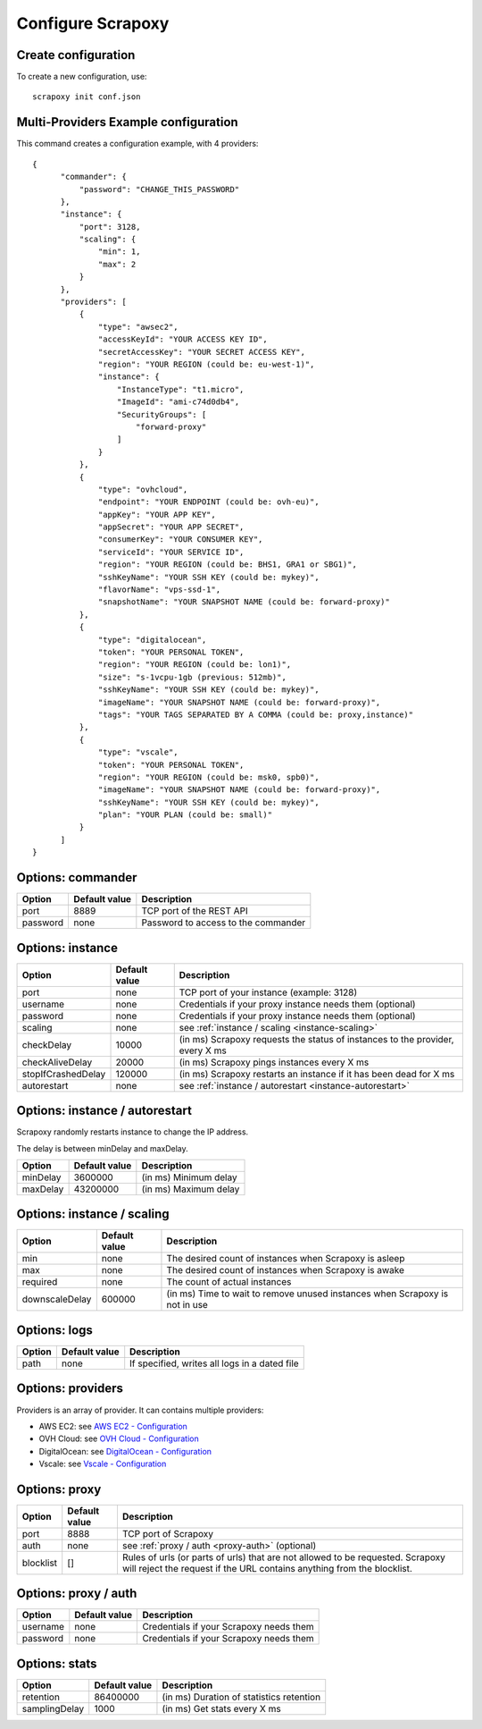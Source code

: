 ==================
Configure Scrapoxy
==================


Create configuration
====================

To create a new configuration, use::

    scrapoxy init conf.json


Multi-Providers Example configuration
=====================================

This command creates a configuration example, with 4 providers::

  {
        "commander": {
            "password": "CHANGE_THIS_PASSWORD"
        },
        "instance": {
            "port": 3128,
            "scaling": {
                "min": 1,
                "max": 2
            }
        },
        "providers": [
            {
                "type": "awsec2",
                "accessKeyId": "YOUR ACCESS KEY ID",
                "secretAccessKey": "YOUR SECRET ACCESS KEY",
                "region": "YOUR REGION (could be: eu-west-1)",
                "instance": {
                    "InstanceType": "t1.micro",
                    "ImageId": "ami-c74d0db4",
                    "SecurityGroups": [
                        "forward-proxy"
                    ]
                }
            },
            {
                "type": "ovhcloud",
                "endpoint": "YOUR ENDPOINT (could be: ovh-eu)",
                "appKey": "YOUR APP KEY",
                "appSecret": "YOUR APP SECRET",
                "consumerKey": "YOUR CONSUMER KEY",
                "serviceId": "YOUR SERVICE ID",
                "region": "YOUR REGION (could be: BHS1, GRA1 or SBG1)",
                "sshKeyName": "YOUR SSH KEY (could be: mykey)",
                "flavorName": "vps-ssd-1",
                "snapshotName": "YOUR SNAPSHOT NAME (could be: forward-proxy)"
            },
            {
                "type": "digitalocean",
                "token": "YOUR PERSONAL TOKEN",
                "region": "YOUR REGION (could be: lon1)",
                "size": "s-1vcpu-1gb (previous: 512mb)",
                "sshKeyName": "YOUR SSH KEY (could be: mykey)",
                "imageName": "YOUR SNAPSHOT NAME (could be: forward-proxy)",
                "tags": "YOUR TAGS SEPARATED BY A COMMA (could be: proxy,instance)"
            },
            {
                "type": "vscale",
                "token": "YOUR PERSONAL TOKEN",
                "region": "YOUR REGION (could be: msk0, spb0)",
                "imageName": "YOUR SNAPSHOT NAME (could be: forward-proxy)",
                "sshKeyName": "YOUR SSH KEY (could be: mykey)",
                "plan": "YOUR PLAN (could be: small)"
            }
        ]
  }


Options: commander
==================

======== ============= ===================================
Option   Default value Description
======== ============= ===================================
port     8889          TCP port of the REST API
password none          Password to access to the commander
======== ============= ===================================


Options: instance
=================

================== ============= =============================================================================
Option             Default value Description
================== ============= =============================================================================
port               none          TCP port of your instance (example: 3128)
username           none          Credentials if your proxy instance needs them (optional)
password           none          Credentials if your proxy instance needs them (optional)
scaling            none          see :ref:`instance / scaling <instance-scaling>`
checkDelay         10000         (in ms) Scrapoxy requests the status of instances to the provider, every X ms
checkAliveDelay    20000         (in ms) Scrapoxy pings instances every X ms
stopIfCrashedDelay 120000        (in ms) Scrapoxy restarts an instance if it has been dead for X ms
autorestart        none          see :ref:`instance / autorestart <instance-autorestart>`
================== ============= =============================================================================


.. _instance-autorestart:

Options: instance / autorestart
===============================

Scrapoxy randomly restarts instance to change the IP address.

The delay is between minDelay and maxDelay.

======== ============= =====================
Option   Default value Description
======== ============= =====================
minDelay 3600000       (in ms) Minimum delay
maxDelay 43200000      (in ms) Maximum delay
======== ============= =====================


.. _instance-scaling:

Options: instance / scaling
===========================

============== ============= ===========================================================================
Option         Default value Description
============== ============= ===========================================================================
min            none          The desired count of instances when Scrapoxy is asleep
max            none          The desired count of instances when Scrapoxy is awake
required       none          The count of actual instances
downscaleDelay 600000        (in ms) Time to wait to remove unused instances when Scrapoxy is not in use
============== ============= ===========================================================================


Options: logs
=============

====== ============= =============================================
Option Default value Description
====== ============= =============================================
path   none          If specified, writes all logs in a dated file
====== ============= =============================================


Options: providers
==================

Providers is an array of provider. It can contains multiple providers:

* AWS EC2: see `AWS EC2 - Configuration <../providers/awsec2/index.html#configure-scrapoxy-awsec2>`_
* OVH Cloud: see `OVH Cloud - Configuration <../providers/ovhcloud/index.html#configure-scrapoxy-ovhcloud>`_
* DigitalOcean: see `DigitalOcean - Configuration <../providers/digitalocean/index.html#configure-scrapoxy-digitalocean>`_
* Vscale: see `Vscale - Configuration <../providers/vscale/index.html#configure-scrapoxy-vscale>`_


Options: proxy
==============

========= ============= ===================================================
Option    Default value Description
========= ============= ===================================================
port      8888          TCP port of Scrapoxy
auth      none          see :ref:`proxy / auth <proxy-auth>` (optional)
blocklist []            Rules of urls (or parts of urls) that are not allowed to be requested. Scrapoxy will reject the request if the URL contains anything from the blocklist.
========= ============= ===================================================


.. _proxy-auth:

Options: proxy / auth
=====================

======== ============= =======================================
Option   Default value Description
======== ============= =======================================
username none          Credentials if your Scrapoxy needs them
password none          Credentials if your Scrapoxy needs them
======== ============= =======================================


Options: stats
==============

============= ============= ========================================
Option        Default value Description
============= ============= ========================================
retention     86400000      (in ms) Duration of statistics retention
samplingDelay 1000          (in ms) Get stats every X ms
============= ============= ========================================
